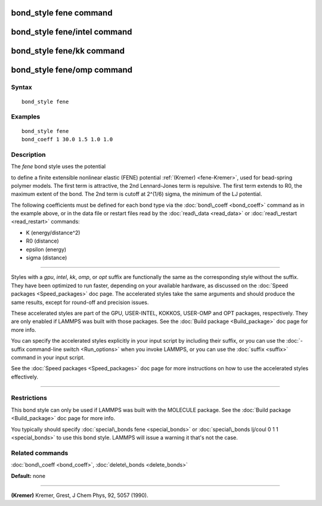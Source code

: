 .. index:: bond\_style fene

bond\_style fene command
========================

bond\_style fene/intel command
==============================

bond\_style fene/kk command
===========================

bond\_style fene/omp command
============================

Syntax
""""""


.. parsed-literal::

   bond_style fene

Examples
""""""""


.. parsed-literal::

   bond_style fene
   bond_coeff 1 30.0 1.5 1.0 1.0

Description
"""""""""""

The *fene* bond style uses the potential

.. image:: Eqs/bond_fene.jpg
   :align: center

to define a finite extensible nonlinear elastic (FENE) potential
:ref:`(Kremer) <fene-Kremer>`, used for bead-spring polymer models.  The first
term is attractive, the 2nd Lennard-Jones term is repulsive.  The
first term extends to R0, the maximum extent of the bond.  The 2nd
term is cutoff at 2\^(1/6) sigma, the minimum of the LJ potential.

The following coefficients must be defined for each bond type via the
:doc:`bond\_coeff <bond_coeff>` command as in the example above, or in
the data file or restart files read by the :doc:`read\_data <read_data>`
or :doc:`read\_restart <read_restart>` commands:

* K (energy/distance\^2)
* R0 (distance)
* epsilon (energy)
* sigma (distance)


----------


Styles with a *gpu*\ , *intel*\ , *kk*\ , *omp*\ , or *opt* suffix are
functionally the same as the corresponding style without the suffix.
They have been optimized to run faster, depending on your available
hardware, as discussed on the :doc:`Speed packages <Speed_packages>` doc
page.  The accelerated styles take the same arguments and should
produce the same results, except for round-off and precision issues.

These accelerated styles are part of the GPU, USER-INTEL, KOKKOS,
USER-OMP and OPT packages, respectively.  They are only enabled if
LAMMPS was built with those packages.  See the :doc:`Build package <Build_package>` doc page for more info.

You can specify the accelerated styles explicitly in your input script
by including their suffix, or you can use the :doc:`-suffix command-line switch <Run_options>` when you invoke LAMMPS, or you can use the
:doc:`suffix <suffix>` command in your input script.

See the :doc:`Speed packages <Speed_packages>` doc page for more
instructions on how to use the accelerated styles effectively.


----------


Restrictions
""""""""""""


This bond style can only be used if LAMMPS was built with the MOLECULE
package.  See the :doc:`Build package <Build_package>` doc page for more
info.

You typically should specify :doc:`special\_bonds fene <special_bonds>`
or :doc:`special\_bonds lj/coul 0 1 1 <special_bonds>` to use this bond
style.  LAMMPS will issue a warning it that's not the case.

Related commands
""""""""""""""""

:doc:`bond\_coeff <bond_coeff>`, :doc:`delete\_bonds <delete_bonds>`

**Default:** none


----------


.. _fene-Kremer:



**(Kremer)** Kremer, Grest, J Chem Phys, 92, 5057 (1990).


.. _lws: http://lammps.sandia.gov
.. _ld: Manual.html
.. _lc: Commands_all.html
